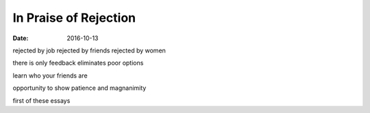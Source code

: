 ######################
In Praise of Rejection
######################
:date: 2016-10-13

rejected by job
rejected by friends
rejected by women

there is only feedback
eliminates poor options

learn who your friends are

opportunity to show patience and magnanimity

first of these essays
